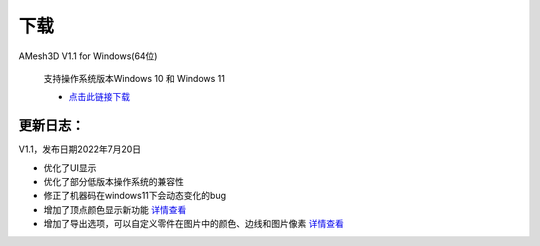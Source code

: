 下载
==========

AMesh3D V1.1 for Windows(64位)

      支持操作系统版本Windows 10 和 Windows 11

      * `点击此链接下载 <https://amesh3d-doc.oss-cn-shenzhen.aliyuncs.com/AMesh3D.exe>`_

更新日志：
~~~~~~~~

V1.1，发布日期2022年7月20日

* 优化了UI显示
* 优化了部分低版本操作系统的兼容性
* 修正了机器码在windows11下会动态变化的bug
* 增加了顶点颜色显示新功能 `详情查看 <https://www.amesh3d.com/zh_CN/1.0.x/usermanual/vertexcolor.html>`_
* 增加了导出选项，可以自定义零件在图片中的颜色、边线和图片像素 `详情查看 <https://www.amesh3d.com/zh_CN/1.0.x/usermanual/exportpic.html>`_




